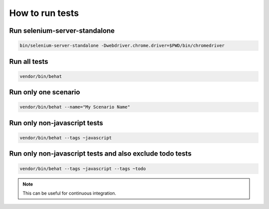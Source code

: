 How to run tests
================

Run selenium-server-standalone
------------------------------

.. code-block:: bash

    bin/selenium-server-standalone -Dwebdriver.chrome.driver=$PWD/bin/chromedriver

Run all tests
-------------

.. code-block:: bash

    vendor/bin/behat

Run only one scenario
---------------------

.. code-block:: bash

    vendor/bin/behat --name="My Scenario Name"

Run only non-javascript tests
-----------------------------

.. code-block:: bash

    vendor/bin/behat --tags ~javascript

Run only non-javascript tests and also exclude todo tests
---------------------------------------------------------

.. code-block:: bash

    vendor/bin/behat --tags ~javascript --tags ~todo

.. note::

    This can be useful for continuous integration.